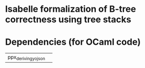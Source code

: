 * Isabelle formalization of B-tree correctness using tree stacks


* Dependencies (for OCaml code)

| ppx_deriving_yojson | 

